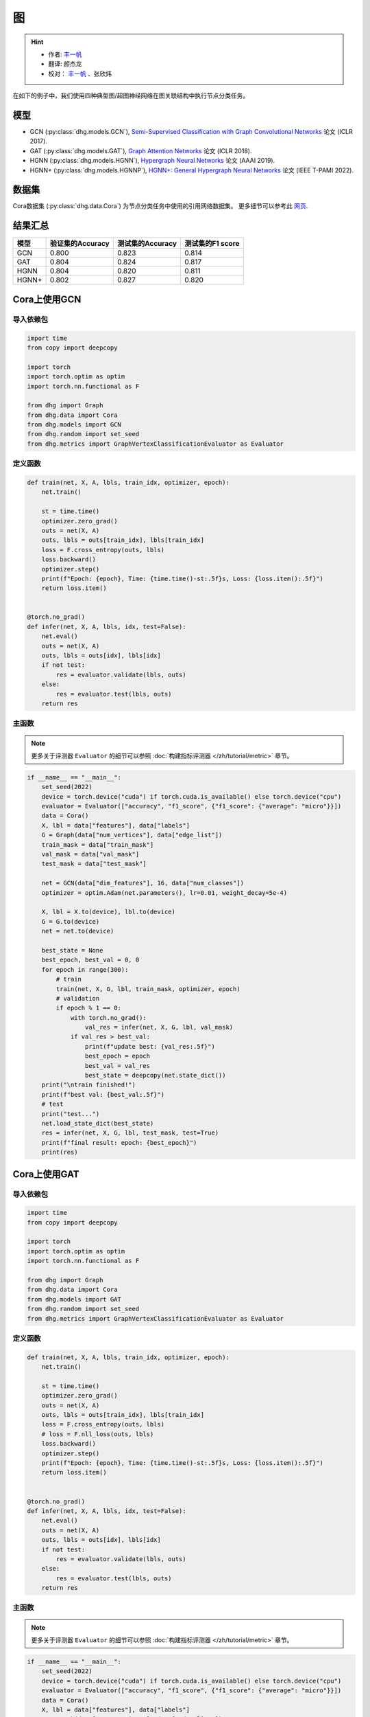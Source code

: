 图
==========================================

.. hint:: 

    - 作者:  `丰一帆 <https://fengyifan.site/>`_
    - 翻译:  颜杰龙
    - 校对： `丰一帆 <https://fengyifan.site/>`_ 、张欣炜

在如下的例子中，我们使用四种典型图/超图神经网络在图关联结构中执行节点分类任务。

模型
---------------------------

- GCN (:py:class:`dhg.models.GCN`), `Semi-Supervised Classification with Graph Convolutional Networks <https://arxiv.org/pdf/1609.02907>`_ 论文 (ICLR 2017).
- GAT (:py:class:`dhg.models.GAT`), `Graph Attention Networks <https://arxiv.org/pdf/1710.10903>`_ 论文 (ICLR 2018).
- HGNN (:py:class:`dhg.models.HGNN`), `Hypergraph Neural Networks <https://arxiv.org/pdf/1809.09401>`_ 论文 (AAAI 2019).
- HGNN+ (:py:class:`dhg.models.HGNNP`), `HGNN+: General Hypergraph Neural Networks <https://ieeexplore.ieee.org/document/9795251>`_ 论文 (IEEE T-PAMI 2022).

数据集
---------------------------

Cora数据集 (:py:class:`dhg.data.Cora`) 为节点分类任务中使用的引用网络数据集。
更多细节可以参考此 `网页 <https://relational.fit.cvut.cz/dataset/CORA>`_.

结果汇总
----------------

========    ======================  ======================  ======================
模型         验证集的Accuracy         测试集的Accuracy          测试集的F1 score
========    ======================  ======================  ======================
GCN         0.800                   0.823                   0.814
GAT         0.804                   0.824                   0.817
HGNN        0.804                   0.820                   0.811
HGNN+       0.802                   0.827                   0.820
========    ======================  ======================  ======================


Cora上使用GCN
----------------

导入依赖包
^^^^^^^^^^^^^^^^^^^^^^

.. code-block:: python

    import time
    from copy import deepcopy

    import torch
    import torch.optim as optim
    import torch.nn.functional as F

    from dhg import Graph
    from dhg.data import Cora
    from dhg.models import GCN
    from dhg.random import set_seed
    from dhg.metrics import GraphVertexClassificationEvaluator as Evaluator

定义函数
^^^^^^^^^^^^^^^^^^^^^^^^^^^^^^

.. code-block:: python

    def train(net, X, A, lbls, train_idx, optimizer, epoch):
        net.train()

        st = time.time()
        optimizer.zero_grad()
        outs = net(X, A)
        outs, lbls = outs[train_idx], lbls[train_idx]
        loss = F.cross_entropy(outs, lbls)
        loss.backward()
        optimizer.step()
        print(f"Epoch: {epoch}, Time: {time.time()-st:.5f}s, Loss: {loss.item():.5f}")
        return loss.item()


    @torch.no_grad()
    def infer(net, X, A, lbls, idx, test=False):
        net.eval()
        outs = net(X, A)
        outs, lbls = outs[idx], lbls[idx]
        if not test:
            res = evaluator.validate(lbls, outs)
        else:
            res = evaluator.test(lbls, outs)
        return res

主函数
^^^^^^^

.. note:: 

    更多关于评测器 ``Evaluator`` 的细节可以参照 :doc:`构建指标评测器 </zh/tutorial/metric>` 章节。

.. code-block:: python

    if __name__ == "__main__":
        set_seed(2022)
        device = torch.device("cuda") if torch.cuda.is_available() else torch.device("cpu")
        evaluator = Evaluator(["accuracy", "f1_score", {"f1_score": {"average": "micro"}}])
        data = Cora()
        X, lbl = data["features"], data["labels"]
        G = Graph(data["num_vertices"], data["edge_list"])
        train_mask = data["train_mask"]
        val_mask = data["val_mask"]
        test_mask = data["test_mask"]

        net = GCN(data["dim_features"], 16, data["num_classes"])
        optimizer = optim.Adam(net.parameters(), lr=0.01, weight_decay=5e-4)

        X, lbl = X.to(device), lbl.to(device)
        G = G.to(device)
        net = net.to(device)

        best_state = None
        best_epoch, best_val = 0, 0
        for epoch in range(300):
            # train
            train(net, X, G, lbl, train_mask, optimizer, epoch)
            # validation
            if epoch % 1 == 0:
                with torch.no_grad():
                    val_res = infer(net, X, G, lbl, val_mask)
                if val_res > best_val:
                    print(f"update best: {val_res:.5f}")
                    best_epoch = epoch
                    best_val = val_res
                    best_state = deepcopy(net.state_dict())
        print("\ntrain finished!")
        print(f"best val: {best_val:.5f}")
        # test
        print("test...")
        net.load_state_dict(best_state)
        res = infer(net, X, G, lbl, test_mask, test=True)
        print(f"final result: epoch: {best_epoch}")
        print(res)

.. only:: not latex

    输出
    ^^^^^^^^^^^^
    .. code-block:: 

        Epoch: 0, Time: 0.51907s, Loss: 1.95010
        update best: 0.31600
        Epoch: 1, Time: 0.00182s, Loss: 1.94601
        Epoch: 2, Time: 0.00164s, Loss: 1.94383
        Epoch: 3, Time: 0.00167s, Loss: 1.93907
        Epoch: 4, Time: 0.00164s, Loss: 1.93350
        update best: 0.38000
        Epoch: 5, Time: 0.00166s, Loss: 1.92899
        Epoch: 6, Time: 0.00323s, Loss: 1.92461
        Epoch: 7, Time: 0.00164s, Loss: 1.91764
        Epoch: 8, Time: 0.00341s, Loss: 1.91163
        Epoch: 9, Time: 0.00167s, Loss: 1.90064
        Epoch: 10, Time: 0.00154s, Loss: 1.89617
        Epoch: 11, Time: 0.00159s, Loss: 1.88721
        Epoch: 12, Time: 0.00223s, Loss: 1.87626
        Epoch: 13, Time: 0.00178s, Loss: 1.86941
        Epoch: 14, Time: 0.00167s, Loss: 1.86202
        Epoch: 15, Time: 0.00316s, Loss: 1.85207
        Epoch: 16, Time: 0.00215s, Loss: 1.84285
        Epoch: 17, Time: 0.00289s, Loss: 1.83392
        Epoch: 18, Time: 0.00203s, Loss: 1.82120
        Epoch: 19, Time: 0.00202s, Loss: 1.80663
        Epoch: 20, Time: 0.00246s, Loss: 1.79340
        Epoch: 21, Time: 0.00201s, Loss: 1.77829
        Epoch: 22, Time: 0.00203s, Loss: 1.76851
        update best: 0.38800
        Epoch: 23, Time: 0.00162s, Loss: 1.75592
        update best: 0.40200
        Epoch: 24, Time: 0.00159s, Loss: 1.74545
        update best: 0.43000
        Epoch: 25, Time: 0.00175s, Loss: 1.72373
        update best: 0.45000
        Epoch: 26, Time: 0.00157s, Loss: 1.71025
        update best: 0.46000
        Epoch: 27, Time: 0.00164s, Loss: 1.68904
        update best: 0.46400
        Epoch: 28, Time: 0.00211s, Loss: 1.67401
        update best: 0.46600
        Epoch: 29, Time: 0.00168s, Loss: 1.67025
        update best: 0.48400
        Epoch: 30, Time: 0.00176s, Loss: 1.65349
        update best: 0.49200
        Epoch: 31, Time: 0.00250s, Loss: 1.61911
        update best: 0.49800
        Epoch: 32, Time: 0.00177s, Loss: 1.61325
        update best: 0.51400
        Epoch: 33, Time: 0.00192s, Loss: 1.56832
        update best: 0.52600
        Epoch: 34, Time: 0.00173s, Loss: 1.55827
        update best: 0.55000
        Epoch: 35, Time: 0.00172s, Loss: 1.55186
        update best: 0.56200
        Epoch: 36, Time: 0.00183s, Loss: 1.53794
        update best: 0.57400
        Epoch: 37, Time: 0.00222s, Loss: 1.50345
        update best: 0.58600
        Epoch: 38, Time: 0.00169s, Loss: 1.49760
        update best: 0.59600
        Epoch: 39, Time: 0.00164s, Loss: 1.47143
        update best: 0.60200
        Epoch: 40, Time: 0.00171s, Loss: 1.43501
        update best: 0.62800
        Epoch: 41, Time: 0.00170s, Loss: 1.42085
        update best: 0.64800
        Epoch: 42, Time: 0.00360s, Loss: 1.38769
        update best: 0.65400
        Epoch: 43, Time: 0.00156s, Loss: 1.36689
        update best: 0.66200
        Epoch: 44, Time: 0.00152s, Loss: 1.36428
        update best: 0.66800
        Epoch: 45, Time: 0.00167s, Loss: 1.32395
        Epoch: 46, Time: 0.00153s, Loss: 1.29274
        update best: 0.67600
        Epoch: 47, Time: 0.00164s, Loss: 1.30380
        Epoch: 48, Time: 0.00439s, Loss: 1.26099
        update best: 0.68800
        Epoch: 49, Time: 0.00186s, Loss: 1.25379
        Epoch: 50, Time: 0.00175s, Loss: 1.23854
        update best: 0.69800
        Epoch: 51, Time: 0.00171s, Loss: 1.20378
        update best: 0.72200
        Epoch: 52, Time: 0.00170s, Loss: 1.16979
        update best: 0.73200
        Epoch: 53, Time: 0.00326s, Loss: 1.15275
        update best: 0.74800
        Epoch: 54, Time: 0.00183s, Loss: 1.11128
        update best: 0.75200
        Epoch: 55, Time: 0.00183s, Loss: 1.12654
        update best: 0.75600
        Epoch: 56, Time: 0.00172s, Loss: 1.12641
        update best: 0.76400
        Epoch: 57, Time: 0.00171s, Loss: 1.08093
        update best: 0.76600
        Epoch: 58, Time: 0.00228s, Loss: 1.06145
        Epoch: 59, Time: 0.00163s, Loss: 1.03330
        Epoch: 60, Time: 0.00240s, Loss: 1.02479
        Epoch: 61, Time: 0.00179s, Loss: 1.01496
        Epoch: 62, Time: 0.00187s, Loss: 0.93007
        Epoch: 63, Time: 0.00176s, Loss: 0.97366
        Epoch: 64, Time: 0.00296s, Loss: 0.92534
        Epoch: 65, Time: 0.00230s, Loss: 0.91500
        update best: 0.77400
        Epoch: 66, Time: 0.00169s, Loss: 0.93400
        update best: 0.77800
        Epoch: 67, Time: 0.00161s, Loss: 0.86869
        update best: 0.78000
        Epoch: 68, Time: 0.00162s, Loss: 0.89109
        Epoch: 69, Time: 0.00177s, Loss: 0.89371
        Epoch: 70, Time: 0.00259s, Loss: 0.87362
        update best: 0.78200
        Epoch: 71, Time: 0.00159s, Loss: 0.80287
        Epoch: 72, Time: 0.00155s, Loss: 0.88049
        Epoch: 73, Time: 0.00160s, Loss: 0.78692
        Epoch: 74, Time: 0.00163s, Loss: 0.79204
        Epoch: 75, Time: 0.00152s, Loss: 0.81149
        update best: 0.78400
        Epoch: 76, Time: 0.00288s, Loss: 0.79278
        Epoch: 77, Time: 0.00183s, Loss: 0.75974
        update best: 0.78600
        Epoch: 78, Time: 0.00155s, Loss: 0.74237
        Epoch: 79, Time: 0.00162s, Loss: 0.72129
        update best: 0.78800
        Epoch: 80, Time: 0.00154s, Loss: 0.72252
        update best: 0.79000
        Epoch: 81, Time: 0.00170s, Loss: 0.69306
        update best: 0.79200
        Epoch: 82, Time: 0.00274s, Loss: 0.64976
        Epoch: 83, Time: 0.00157s, Loss: 0.66782
        Epoch: 84, Time: 0.00155s, Loss: 0.68008
        Epoch: 85, Time: 0.00160s, Loss: 0.70714
        Epoch: 86, Time: 0.00164s, Loss: 0.64139
        Epoch: 87, Time: 0.00159s, Loss: 0.66335
        Epoch: 88, Time: 0.00223s, Loss: 0.65881
        Epoch: 89, Time: 0.00248s, Loss: 0.65215
        Epoch: 90, Time: 0.00151s, Loss: 0.57064
        Epoch: 91, Time: 0.00155s, Loss: 0.64725
        Epoch: 92, Time: 0.00157s, Loss: 0.58507
        Epoch: 93, Time: 0.00174s, Loss: 0.62494
        Epoch: 94, Time: 0.00158s, Loss: 0.58289
        Epoch: 95, Time: 0.00157s, Loss: 0.56591
        Epoch: 96, Time: 0.00289s, Loss: 0.59959
        Epoch: 97, Time: 0.00157s, Loss: 0.62588
        Epoch: 98, Time: 0.00154s, Loss: 0.58035
        Epoch: 99, Time: 0.00156s, Loss: 0.58727
        Epoch: 100, Time: 0.00158s, Loss: 0.56111
        Epoch: 101, Time: 0.00152s, Loss: 0.54035
        Epoch: 102, Time: 0.00151s, Loss: 0.56815
        Epoch: 103, Time: 0.00233s, Loss: 0.50579
        Epoch: 104, Time: 0.00150s, Loss: 0.53285
        Epoch: 105, Time: 0.00147s, Loss: 0.56204
        Epoch: 106, Time: 0.00153s, Loss: 0.51602
        Epoch: 107, Time: 0.00160s, Loss: 0.52320
        Epoch: 108, Time: 0.00150s, Loss: 0.53845
        Epoch: 109, Time: 0.00151s, Loss: 0.55428
        Epoch: 110, Time: 0.00307s, Loss: 0.52966
        Epoch: 111, Time: 0.00150s, Loss: 0.56845
        Epoch: 112, Time: 0.00148s, Loss: 0.52385
        update best: 0.79400
        Epoch: 113, Time: 0.00155s, Loss: 0.52051
        Epoch: 114, Time: 0.00178s, Loss: 0.51860
        Epoch: 115, Time: 0.00159s, Loss: 0.48878
        Epoch: 116, Time: 0.00375s, Loss: 0.50367
        Epoch: 117, Time: 0.00160s, Loss: 0.49782
        Epoch: 118, Time: 0.00153s, Loss: 0.51155
        Epoch: 119, Time: 0.00153s, Loss: 0.47739
        Epoch: 120, Time: 0.00178s, Loss: 0.50645
        Epoch: 121, Time: 0.00157s, Loss: 0.49175
        Epoch: 122, Time: 0.00157s, Loss: 0.47638
        Epoch: 123, Time: 0.00345s, Loss: 0.46064
        Epoch: 124, Time: 0.00159s, Loss: 0.44845
        Epoch: 125, Time: 0.00153s, Loss: 0.44286
        Epoch: 126, Time: 0.00151s, Loss: 0.46044
        Epoch: 127, Time: 0.00156s, Loss: 0.45707
        Epoch: 128, Time: 0.00177s, Loss: 0.50700
        Epoch: 129, Time: 0.00153s, Loss: 0.46442
        Epoch: 130, Time: 0.00345s, Loss: 0.44911
        Epoch: 131, Time: 0.00153s, Loss: 0.46168
        Epoch: 132, Time: 0.00153s, Loss: 0.47634
        Epoch: 133, Time: 0.00152s, Loss: 0.41177
        Epoch: 134, Time: 0.00162s, Loss: 0.42612
        Epoch: 135, Time: 0.00160s, Loss: 0.46436
        Epoch: 136, Time: 0.00153s, Loss: 0.42374
        Epoch: 137, Time: 0.00380s, Loss: 0.42290
        Epoch: 138, Time: 0.00181s, Loss: 0.43096
        Epoch: 139, Time: 0.00166s, Loss: 0.43386
        Epoch: 140, Time: 0.00170s, Loss: 0.47472
        Epoch: 141, Time: 0.00175s, Loss: 0.40687
        Epoch: 142, Time: 0.00170s, Loss: 0.43927
        Epoch: 143, Time: 0.00347s, Loss: 0.39323
        Epoch: 144, Time: 0.00174s, Loss: 0.42356
        Epoch: 145, Time: 0.00168s, Loss: 0.44625
        Epoch: 146, Time: 0.00165s, Loss: 0.38619
        Epoch: 147, Time: 0.00171s, Loss: 0.40754
        Epoch: 148, Time: 0.00169s, Loss: 0.38543
        Epoch: 149, Time: 0.00166s, Loss: 0.39466
        Epoch: 150, Time: 0.00280s, Loss: 0.43009
        Epoch: 151, Time: 0.00165s, Loss: 0.38695
        Epoch: 152, Time: 0.00166s, Loss: 0.41950
        Epoch: 153, Time: 0.00166s, Loss: 0.41095
        Epoch: 154, Time: 0.00174s, Loss: 0.40313
        Epoch: 155, Time: 0.00167s, Loss: 0.43876
        Epoch: 156, Time: 0.00384s, Loss: 0.40152
        Epoch: 157, Time: 0.00170s, Loss: 0.39797
        update best: 0.80000
        Epoch: 158, Time: 0.00165s, Loss: 0.35990
        Epoch: 159, Time: 0.00168s, Loss: 0.40668
        Epoch: 160, Time: 0.00161s, Loss: 0.39737
        Epoch: 161, Time: 0.00153s, Loss: 0.42709
        Epoch: 162, Time: 0.00174s, Loss: 0.40306
        Epoch: 163, Time: 0.00262s, Loss: 0.44195
        Epoch: 164, Time: 0.00150s, Loss: 0.35434
        Epoch: 165, Time: 0.00154s, Loss: 0.39269
        Epoch: 166, Time: 0.00159s, Loss: 0.32633
        Epoch: 167, Time: 0.00154s, Loss: 0.38579
        Epoch: 168, Time: 0.00155s, Loss: 0.38941
        Epoch: 169, Time: 0.00150s, Loss: 0.38425
        Epoch: 170, Time: 0.00250s, Loss: 0.39287
        Epoch: 171, Time: 0.00153s, Loss: 0.36239
        Epoch: 172, Time: 0.00153s, Loss: 0.37962
        Epoch: 173, Time: 0.00154s, Loss: 0.35394
        Epoch: 174, Time: 0.00159s, Loss: 0.34589
        Epoch: 175, Time: 0.00161s, Loss: 0.38056
        Epoch: 176, Time: 0.00156s, Loss: 0.37199
        Epoch: 177, Time: 0.00309s, Loss: 0.36108
        Epoch: 178, Time: 0.00181s, Loss: 0.37211
        Epoch: 179, Time: 0.00153s, Loss: 0.35234
        Epoch: 180, Time: 0.00155s, Loss: 0.33577
        Epoch: 181, Time: 0.00153s, Loss: 0.37541
        Epoch: 182, Time: 0.00156s, Loss: 0.30629
        Epoch: 183, Time: 0.00149s, Loss: 0.36643
        Epoch: 184, Time: 0.00346s, Loss: 0.34131
        Epoch: 185, Time: 0.00153s, Loss: 0.35421
        Epoch: 186, Time: 0.00146s, Loss: 0.33999
        Epoch: 187, Time: 0.00149s, Loss: 0.36365
        Epoch: 188, Time: 0.00152s, Loss: 0.36926
        Epoch: 189, Time: 0.00152s, Loss: 0.31029
        Epoch: 190, Time: 0.00155s, Loss: 0.32959
        Epoch: 191, Time: 0.00247s, Loss: 0.35637
        Epoch: 192, Time: 0.00208s, Loss: 0.30936
        Epoch: 193, Time: 0.00154s, Loss: 0.32842
        Epoch: 194, Time: 0.00154s, Loss: 0.31046
        Epoch: 195, Time: 0.00156s, Loss: 0.34217
        Epoch: 196, Time: 0.00169s, Loss: 0.35384
        Epoch: 197, Time: 0.00157s, Loss: 0.31096
        Epoch: 198, Time: 0.00307s, Loss: 0.31790
        Epoch: 199, Time: 0.00160s, Loss: 0.29574

        train finished!
        best val: 0.80000
        test...
        final result: epoch: 157
        {'accuracy': 0.8230000138282776, 'f1_score': 0.8135442845966843, 'f1_score -> average@micro': 0.823}

Cora上使用GAT
----------------

导入依赖包
^^^^^^^^^^^^^^^^^^^^^^^^^

.. code-block:: python

    import time
    from copy import deepcopy

    import torch
    import torch.optim as optim
    import torch.nn.functional as F

    from dhg import Graph
    from dhg.data import Cora
    from dhg.models import GAT
    from dhg.random import set_seed
    from dhg.metrics import GraphVertexClassificationEvaluator as Evaluator


定义函数
^^^^^^^^^^^^^^^^^^^^^^^^^

.. code-block:: python

    def train(net, X, A, lbls, train_idx, optimizer, epoch):
        net.train()

        st = time.time()
        optimizer.zero_grad()
        outs = net(X, A)
        outs, lbls = outs[train_idx], lbls[train_idx]
        loss = F.cross_entropy(outs, lbls)
        # loss = F.nll_loss(outs, lbls)
        loss.backward()
        optimizer.step()
        print(f"Epoch: {epoch}, Time: {time.time()-st:.5f}s, Loss: {loss.item():.5f}")
        return loss.item()


    @torch.no_grad()
    def infer(net, X, A, lbls, idx, test=False):
        net.eval()
        outs = net(X, A)
        outs, lbls = outs[idx], lbls[idx]
        if not test:
            res = evaluator.validate(lbls, outs)
        else:
            res = evaluator.test(lbls, outs)
        return res

主函数
^^^^^^^^^^^^^^^^^^^^^^^^^

.. note:: 

    更多关于评测器 ``Evaluator`` 的细节可以参照 :doc:`构建指标评测器 </zh/tutorial/metric>` 章节。

.. code-block:: python

    if __name__ == "__main__":
        set_seed(2022)
        device = torch.device("cuda") if torch.cuda.is_available() else torch.device("cpu")
        evaluator = Evaluator(["accuracy", "f1_score", {"f1_score": {"average": "micro"}}])
        data = Cora()
        X, lbl = data["features"], data["labels"]
        G = Graph(data["num_vertices"], data["edge_list"])
        train_mask = data["train_mask"]
        val_mask = data["val_mask"]
        test_mask = data["test_mask"]

        net = GAT(data["dim_features"], 8, data["num_classes"], num_heads=8, drop_rate=0.6)
        optimizer = optim.Adam(net.parameters(), lr=0.005, weight_decay=5e-4)

        X, lbl = X.cuda(), lbl.cuda()
        G = G.to(device)
        net = net.cuda()

        best_state = None
        best_epoch, best_val = 0, 0
        for epoch in range(300):
            # train
            train(net, X, G, lbl, train_mask, optimizer, epoch)
            # validation
            if epoch % 1 == 0:
                with torch.no_grad():
                    val_res = infer(net, X, G, lbl, val_mask)
                if val_res > best_val:
                    print(f"update best: {val_res:.5f}")
                    best_epoch = epoch
                    best_val = val_res
                    best_state = deepcopy(net.state_dict())
        print("\ntrain finished!")
        print(f"best val: {best_val:.5f}")
        # test
        print("test...")
        net.load_state_dict(best_state)
        res = infer(net, X, G, lbl, test_mask, test=True)
        print(f"final result: epoch: {best_epoch}")
        print(res)

.. only:: not latex

    输出
    ^^^^^^^^^^^^^^^^^^^^^^^^^

    .. code-block:: 

        Epoch: 0, Time: 0.56263s, Loss: 1.94867
        update best: 0.12200
        Epoch: 1, Time: 0.03209s, Loss: 1.94319
        Epoch: 2, Time: 0.03641s, Loss: 1.94076
        Epoch: 3, Time: 0.03197s, Loss: 1.93497
        Epoch: 4, Time: 0.03536s, Loss: 1.92976
        Epoch: 5, Time: 0.03239s, Loss: 1.92725
        update best: 0.18200
        Epoch: 6, Time: 0.03332s, Loss: 1.91903
        update best: 0.38200
        Epoch: 7, Time: 0.03125s, Loss: 1.91507
        update best: 0.49200
        Epoch: 8, Time: 0.02778s, Loss: 1.91092
        update best: 0.50400
        Epoch: 9, Time: 0.03188s, Loss: 1.90407
        update best: 0.51800
        Epoch: 10, Time: 0.02726s, Loss: 1.89345
        update best: 0.54000
        Epoch: 11, Time: 0.03213s, Loss: 1.88819
        update best: 0.56800
        Epoch: 12, Time: 0.03265s, Loss: 1.88074
        update best: 0.58800
        Epoch: 13, Time: 0.03181s, Loss: 1.87387
        update best: 0.61200
        Epoch: 14, Time: 0.02740s, Loss: 1.86807
        update best: 0.63600
        Epoch: 15, Time: 0.02897s, Loss: 1.85900
        update best: 0.68200
        Epoch: 16, Time: 0.02701s, Loss: 1.84736
        update best: 0.69800
        Epoch: 17, Time: 0.02716s, Loss: 1.83908
        update best: 0.72200
        Epoch: 18, Time: 0.02782s, Loss: 1.83323
        update best: 0.74800
        Epoch: 19, Time: 0.02795s, Loss: 1.81363
        update best: 0.77400
        Epoch: 20, Time: 0.02841s, Loss: 1.80020
        update best: 0.78200
        Epoch: 21, Time: 0.02796s, Loss: 1.79673
        update best: 0.79400
        Epoch: 22, Time: 0.02665s, Loss: 1.77684
        update best: 0.79600
        Epoch: 23, Time: 0.02657s, Loss: 1.75575
        Epoch: 24, Time: 0.02713s, Loss: 1.74837
        Epoch: 25, Time: 0.02716s, Loss: 1.74580
        Epoch: 26, Time: 0.02909s, Loss: 1.71996
        Epoch: 27, Time: 0.02656s, Loss: 1.70845
        Epoch: 28, Time: 0.02675s, Loss: 1.69779
        Epoch: 29, Time: 0.02614s, Loss: 1.66469
        Epoch: 30, Time: 0.02627s, Loss: 1.66196
        Epoch: 31, Time: 0.02743s, Loss: 1.65097
        Epoch: 32, Time: 0.02776s, Loss: 1.62630
        Epoch: 33, Time: 0.02752s, Loss: 1.60284
        Epoch: 34, Time: 0.02749s, Loss: 1.58056
        Epoch: 35, Time: 0.02549s, Loss: 1.57601
        Epoch: 36, Time: 0.02724s, Loss: 1.55081
        Epoch: 37, Time: 0.02836s, Loss: 1.53101
        Epoch: 38, Time: 0.02641s, Loss: 1.53054
        Epoch: 39, Time: 0.02638s, Loss: 1.51172
        Epoch: 40, Time: 0.02669s, Loss: 1.45463
        Epoch: 41, Time: 0.02674s, Loss: 1.43432
        Epoch: 42, Time: 0.02729s, Loss: 1.39888
        Epoch: 43, Time: 0.02715s, Loss: 1.40660
        Epoch: 44, Time: 0.02975s, Loss: 1.41301
        Epoch: 45, Time: 0.02658s, Loss: 1.32990
        Epoch: 46, Time: 0.02753s, Loss: 1.31327
        Epoch: 47, Time: 0.02823s, Loss: 1.30501
        Epoch: 48, Time: 0.02904s, Loss: 1.28125
        Epoch: 49, Time: 0.02605s, Loss: 1.23469
        Epoch: 50, Time: 0.02684s, Loss: 1.25209
        Epoch: 51, Time: 0.02576s, Loss: 1.24679
        Epoch: 52, Time: 0.02693s, Loss: 1.20283
        Epoch: 53, Time: 0.02735s, Loss: 1.16539
        Epoch: 54, Time: 0.02733s, Loss: 1.16182
        Epoch: 55, Time: 0.02691s, Loss: 1.12086
        Epoch: 56, Time: 0.02706s, Loss: 1.09962
        Epoch: 57, Time: 0.02628s, Loss: 1.09911
        Epoch: 58, Time: 0.02716s, Loss: 1.05156
        Epoch: 59, Time: 0.02729s, Loss: 1.03817
        Epoch: 60, Time: 0.03020s, Loss: 0.99580
        Epoch: 61, Time: 0.02628s, Loss: 0.98298
        Epoch: 62, Time: 0.02804s, Loss: 0.95318
        Epoch: 63, Time: 0.02650s, Loss: 0.94846
        Epoch: 64, Time: 0.02753s, Loss: 0.94741
        Epoch: 65, Time: 0.02678s, Loss: 0.92977
        Epoch: 66, Time: 0.02639s, Loss: 0.85785
        Epoch: 67, Time: 0.02938s, Loss: 0.87859
        Epoch: 68, Time: 0.02816s, Loss: 0.81501
        Epoch: 69, Time: 0.02799s, Loss: 0.82868
        Epoch: 70, Time: 0.02577s, Loss: 0.83454
        Epoch: 71, Time: 0.03040s, Loss: 0.81279
        Epoch: 72, Time: 0.02764s, Loss: 0.80267
        Epoch: 73, Time: 0.02707s, Loss: 0.77012
        Epoch: 74, Time: 0.02769s, Loss: 0.75785
        Epoch: 75, Time: 0.02844s, Loss: 0.70275
        Epoch: 76, Time: 0.02718s, Loss: 0.73779
        Epoch: 77, Time: 0.02707s, Loss: 0.75283
        Epoch: 78, Time: 0.02642s, Loss: 0.71528
        Epoch: 79, Time: 0.02563s, Loss: 0.65665
        Epoch: 80, Time: 0.02572s, Loss: 0.72648
        Epoch: 81, Time: 0.02690s, Loss: 0.64160
        Epoch: 82, Time: 0.02741s, Loss: 0.67890
        Epoch: 83, Time: 0.03295s, Loss: 0.66671
        Epoch: 84, Time: 0.02697s, Loss: 0.68267
        Epoch: 85, Time: 0.02802s, Loss: 0.62096
        Epoch: 86, Time: 0.02694s, Loss: 0.59566
        Epoch: 87, Time: 0.02695s, Loss: 0.61715
        Epoch: 88, Time: 0.02584s, Loss: 0.56823
        Epoch: 89, Time: 0.02680s, Loss: 0.58922
        Epoch: 90, Time: 0.02628s, Loss: 0.62176
        Epoch: 91, Time: 0.02630s, Loss: 0.56168
        Epoch: 92, Time: 0.02729s, Loss: 0.59730
        Epoch: 93, Time: 0.03309s, Loss: 0.54350
        Epoch: 94, Time: 0.02711s, Loss: 0.52554
        Epoch: 95, Time: 0.03073s, Loss: 0.55863
        Epoch: 96, Time: 0.03009s, Loss: 0.54187
        Epoch: 97, Time: 0.02847s, Loss: 0.51606
        Epoch: 98, Time: 0.02721s, Loss: 0.58703
        Epoch: 99, Time: 0.02683s, Loss: 0.45709
        Epoch: 100, Time: 0.02546s, Loss: 0.48065
        Epoch: 101, Time: 0.02661s, Loss: 0.47521
        Epoch: 102, Time: 0.02708s, Loss: 0.49044
        Epoch: 103, Time: 0.02877s, Loss: 0.54857
        Epoch: 104, Time: 0.02891s, Loss: 0.49147
        Epoch: 105, Time: 0.02831s, Loss: 0.51098
        Epoch: 106, Time: 0.02855s, Loss: 0.47384
        Epoch: 107, Time: 0.02663s, Loss: 0.44903
        Epoch: 108, Time: 0.02739s, Loss: 0.48902
        Epoch: 109, Time: 0.02786s, Loss: 0.47107
        Epoch: 110, Time: 0.02680s, Loss: 0.44998
        Epoch: 111, Time: 0.02667s, Loss: 0.45758
        Epoch: 112, Time: 0.02677s, Loss: 0.48968
        Epoch: 113, Time: 0.03363s, Loss: 0.47052
        Epoch: 114, Time: 0.02720s, Loss: 0.42302
        Epoch: 115, Time: 0.02691s, Loss: 0.46022
        Epoch: 116, Time: 0.02800s, Loss: 0.44152
        Epoch: 117, Time: 0.02809s, Loss: 0.41619
        Epoch: 118, Time: 0.02747s, Loss: 0.42209
        Epoch: 119, Time: 0.02731s, Loss: 0.39555
        Epoch: 120, Time: 0.02757s, Loss: 0.41737
        Epoch: 121, Time: 0.02572s, Loss: 0.43961
        Epoch: 122, Time: 0.02781s, Loss: 0.45638
        Epoch: 123, Time: 0.03219s, Loss: 0.40218
        Epoch: 124, Time: 0.02912s, Loss: 0.39478
        Epoch: 125, Time: 0.02836s, Loss: 0.42770
        Epoch: 126, Time: 0.02821s, Loss: 0.44723
        Epoch: 127, Time: 0.02668s, Loss: 0.44981
        Epoch: 128, Time: 0.02659s, Loss: 0.36467
        Epoch: 129, Time: 0.02790s, Loss: 0.41371
        Epoch: 130, Time: 0.02687s, Loss: 0.43008
        Epoch: 131, Time: 0.02749s, Loss: 0.39013
        Epoch: 132, Time: 0.02737s, Loss: 0.38068
        Epoch: 133, Time: 0.02744s, Loss: 0.41307
        Epoch: 134, Time: 0.02709s, Loss: 0.37499
        Epoch: 135, Time: 0.03620s, Loss: 0.38330
        Epoch: 136, Time: 0.03489s, Loss: 0.36262
        Epoch: 137, Time: 0.03187s, Loss: 0.37654
        Epoch: 138, Time: 0.03120s, Loss: 0.39200
        Epoch: 139, Time: 0.03104s, Loss: 0.38622
        Epoch: 140, Time: 0.03423s, Loss: 0.40245
        Epoch: 141, Time: 0.02714s, Loss: 0.42246
        Epoch: 142, Time: 0.02613s, Loss: 0.38597
        Epoch: 143, Time: 0.02614s, Loss: 0.33846
        Epoch: 144, Time: 0.02727s, Loss: 0.35218
        Epoch: 145, Time: 0.02886s, Loss: 0.34761
        Epoch: 146, Time: 0.02711s, Loss: 0.36396
        Epoch: 147, Time: 0.02971s, Loss: 0.36457
        Epoch: 148, Time: 0.02699s, Loss: 0.34745
        Epoch: 149, Time: 0.02773s, Loss: 0.35060
        Epoch: 150, Time: 0.02763s, Loss: 0.33626
        Epoch: 151, Time: 0.02665s, Loss: 0.31920
        Epoch: 152, Time: 0.02700s, Loss: 0.35494
        Epoch: 153, Time: 0.02631s, Loss: 0.32023
        Epoch: 154, Time: 0.02521s, Loss: 0.33341
        Epoch: 155, Time: 0.02761s, Loss: 0.33163
        Epoch: 156, Time: 0.03211s, Loss: 0.37067
        Epoch: 157, Time: 0.02632s, Loss: 0.31185
        Epoch: 158, Time: 0.02799s, Loss: 0.32024
        Epoch: 159, Time: 0.02868s, Loss: 0.33890
        Epoch: 160, Time: 0.02777s, Loss: 0.34390
        Epoch: 161, Time: 0.02628s, Loss: 0.34751
        Epoch: 162, Time: 0.02660s, Loss: 0.34165
        Epoch: 163, Time: 0.02635s, Loss: 0.32915
        Epoch: 164, Time: 0.02783s, Loss: 0.34125
        Epoch: 165, Time: 0.02822s, Loss: 0.35261
        Epoch: 166, Time: 0.02855s, Loss: 0.31803
        Epoch: 167, Time: 0.02532s, Loss: 0.34157
        Epoch: 168, Time: 0.02748s, Loss: 0.36173
        Epoch: 169, Time: 0.02843s, Loss: 0.29295
        Epoch: 170, Time: 0.02735s, Loss: 0.32935
        Epoch: 171, Time: 0.02742s, Loss: 0.32463
        Epoch: 172, Time: 0.02704s, Loss: 0.34419
        Epoch: 173, Time: 0.02737s, Loss: 0.32393
        Epoch: 174, Time: 0.02667s, Loss: 0.32464
        Epoch: 175, Time: 0.02750s, Loss: 0.32668
        Epoch: 176, Time: 0.02771s, Loss: 0.33835
        Epoch: 177, Time: 0.02783s, Loss: 0.32610
        Epoch: 178, Time: 0.03027s, Loss: 0.31611
        Epoch: 179, Time: 0.02945s, Loss: 0.31614
        Epoch: 180, Time: 0.02750s, Loss: 0.33912
        Epoch: 181, Time: 0.02655s, Loss: 0.29072
        Epoch: 182, Time: 0.02566s, Loss: 0.33455
        Epoch: 183, Time: 0.02669s, Loss: 0.29251
        Epoch: 184, Time: 0.02900s, Loss: 0.32722
        Epoch: 185, Time: 0.02738s, Loss: 0.29612
        Epoch: 186, Time: 0.02708s, Loss: 0.30084
        Epoch: 187, Time: 0.02681s, Loss: 0.28315
        Epoch: 188, Time: 0.02847s, Loss: 0.31396
        Epoch: 189, Time: 0.02638s, Loss: 0.31683
        Epoch: 190, Time: 0.02819s, Loss: 0.33803
        Epoch: 191, Time: 0.02756s, Loss: 0.31791
        Epoch: 192, Time: 0.02695s, Loss: 0.35256
        Epoch: 193, Time: 0.02624s, Loss: 0.30407
        Epoch: 194, Time: 0.02629s, Loss: 0.30797
        Epoch: 195, Time: 0.02591s, Loss: 0.29365
        Epoch: 196, Time: 0.02655s, Loss: 0.28897
        Epoch: 197, Time: 0.02585s, Loss: 0.31783
        Epoch: 198, Time: 0.02900s, Loss: 0.28889
        Epoch: 199, Time: 0.02735s, Loss: 0.31066
        Epoch: 200, Time: 0.02652s, Loss: 0.31168
        Epoch: 201, Time: 0.02635s, Loss: 0.26849
        Epoch: 202, Time: 0.02685s, Loss: 0.29419
        Epoch: 203, Time: 0.02794s, Loss: 0.31236
        update best: 0.79800
        Epoch: 204, Time: 0.02748s, Loss: 0.29655
        Epoch: 205, Time: 0.02772s, Loss: 0.32185
        update best: 0.80000
        Epoch: 206, Time: 0.03271s, Loss: 0.28461
        Epoch: 207, Time: 0.02841s, Loss: 0.28718
        Epoch: 208, Time: 0.02810s, Loss: 0.28859
        Epoch: 209, Time: 0.02825s, Loss: 0.33484
        Epoch: 210, Time: 0.02748s, Loss: 0.25476
        Epoch: 211, Time: 0.02689s, Loss: 0.31217
        Epoch: 212, Time: 0.02616s, Loss: 0.30048
        Epoch: 213, Time: 0.02599s, Loss: 0.25396
        Epoch: 214, Time: 0.02509s, Loss: 0.25659
        Epoch: 215, Time: 0.02558s, Loss: 0.27736
        Epoch: 216, Time: 0.02744s, Loss: 0.29813
        Epoch: 217, Time: 0.02797s, Loss: 0.26633
        Epoch: 218, Time: 0.02972s, Loss: 0.26556
        Epoch: 219, Time: 0.02468s, Loss: 0.26812
        Epoch: 220, Time: 0.02691s, Loss: 0.27502
        Epoch: 221, Time: 0.02941s, Loss: 0.27201
        Epoch: 222, Time: 0.03062s, Loss: 0.24750
        Epoch: 223, Time: 0.02580s, Loss: 0.25536
        Epoch: 224, Time: 0.02601s, Loss: 0.24400
        Epoch: 225, Time: 0.02609s, Loss: 0.26673
        Epoch: 226, Time: 0.02816s, Loss: 0.28496
        Epoch: 227, Time: 0.02798s, Loss: 0.27348
        Epoch: 228, Time: 0.02800s, Loss: 0.30068
        Epoch: 229, Time: 0.02711s, Loss: 0.25621
        Epoch: 230, Time: 0.02845s, Loss: 0.28133
        Epoch: 231, Time: 0.02709s, Loss: 0.26263
        Epoch: 232, Time: 0.02776s, Loss: 0.28019
        Epoch: 233, Time: 0.02760s, Loss: 0.24621
        Epoch: 234, Time: 0.02652s, Loss: 0.25726
        Epoch: 235, Time: 0.02607s, Loss: 0.27996
        Epoch: 236, Time: 0.02545s, Loss: 0.26172
        Epoch: 237, Time: 0.02611s, Loss: 0.28643
        update best: 0.80200
        Epoch: 238, Time: 0.02843s, Loss: 0.27893
        Epoch: 239, Time: 0.02436s, Loss: 0.23068
        Epoch: 240, Time: 0.02698s, Loss: 0.26539
        Epoch: 241, Time: 0.02526s, Loss: 0.26346
        Epoch: 242, Time: 0.02636s, Loss: 0.25852
        Epoch: 243, Time: 0.02681s, Loss: 0.24250
        Epoch: 244, Time: 0.02879s, Loss: 0.26560
        Epoch: 245, Time: 0.02841s, Loss: 0.24397
        Epoch: 246, Time: 0.02649s, Loss: 0.22487
        Epoch: 247, Time: 0.02529s, Loss: 0.28920
        Epoch: 248, Time: 0.02598s, Loss: 0.25361
        Epoch: 249, Time: 0.02651s, Loss: 0.23220
        Epoch: 250, Time: 0.02981s, Loss: 0.24851
        Epoch: 251, Time: 0.02647s, Loss: 0.26154
        Epoch: 252, Time: 0.02915s, Loss: 0.28003
        Epoch: 253, Time: 0.02627s, Loss: 0.27142
        Epoch: 254, Time: 0.02771s, Loss: 0.24000
        Epoch: 255, Time: 0.02807s, Loss: 0.22970
        Epoch: 256, Time: 0.02778s, Loss: 0.25055
        Epoch: 257, Time: 0.02756s, Loss: 0.25298
        Epoch: 258, Time: 0.02604s, Loss: 0.25399
        Epoch: 259, Time: 0.02515s, Loss: 0.23506
        Epoch: 260, Time: 0.02584s, Loss: 0.27011
        Epoch: 261, Time: 0.02733s, Loss: 0.27896
        Epoch: 262, Time: 0.03368s, Loss: 0.27697
        Epoch: 263, Time: 0.02622s, Loss: 0.25122
        Epoch: 264, Time: 0.02557s, Loss: 0.22288
        Epoch: 265, Time: 0.02677s, Loss: 0.24788
        Epoch: 266, Time: 0.02789s, Loss: 0.25024
        Epoch: 267, Time: 0.02766s, Loss: 0.24291
        Epoch: 268, Time: 0.02734s, Loss: 0.23501
        Epoch: 269, Time: 0.02628s, Loss: 0.22473
        update best: 0.80400
        Epoch: 270, Time: 0.02710s, Loss: 0.23869
        Epoch: 271, Time: 0.02704s, Loss: 0.23497
        Epoch: 272, Time: 0.02797s, Loss: 0.27661
        Epoch: 273, Time: 0.02528s, Loss: 0.22743
        Epoch: 274, Time: 0.02586s, Loss: 0.27344
        Epoch: 275, Time: 0.02527s, Loss: 0.24526
        Epoch: 276, Time: 0.02694s, Loss: 0.23004
        Epoch: 277, Time: 0.02799s, Loss: 0.26727
        Epoch: 278, Time: 0.02743s, Loss: 0.24816
        Epoch: 279, Time: 0.02808s, Loss: 0.24808
        Epoch: 280, Time: 0.02596s, Loss: 0.21776
        Epoch: 281, Time: 0.02563s, Loss: 0.21926
        Epoch: 282, Time: 0.02653s, Loss: 0.22270
        Epoch: 283, Time: 0.02805s, Loss: 0.24317
        Epoch: 284, Time: 0.02826s, Loss: 0.26508
        Epoch: 285, Time: 0.02821s, Loss: 0.27642
        Epoch: 286, Time: 0.02656s, Loss: 0.28210
        Epoch: 287, Time: 0.02595s, Loss: 0.21376
        Epoch: 288, Time: 0.02581s, Loss: 0.22294
        Epoch: 289, Time: 0.02792s, Loss: 0.22761
        Epoch: 290, Time: 0.02788s, Loss: 0.21223
        Epoch: 291, Time: 0.02840s, Loss: 0.25497
        Epoch: 292, Time: 0.02945s, Loss: 0.25667
        Epoch: 293, Time: 0.02686s, Loss: 0.28930
        Epoch: 294, Time: 0.02824s, Loss: 0.27815
        Epoch: 295, Time: 0.02799s, Loss: 0.29124
        Epoch: 296, Time: 0.02615s, Loss: 0.23398
        Epoch: 297, Time: 0.02607s, Loss: 0.21476
        Epoch: 298, Time: 0.02598s, Loss: 0.22739
        Epoch: 299, Time: 0.02830s, Loss: 0.26215

        train finished!
        best val: 0.80400
        test...
        final result: epoch: 269
        {'accuracy': 0.8240000009536743, 'f1_score': 0.8174891298012773, 'f1_score -> average@micro': 0.824}


Cora上使用HGNN
----------------

导入依赖包
^^^^^^^^^^^^^^^^^^^^^^^^^

.. code-block:: python

    import time
    from copy import deepcopy

    import torch
    import torch.optim as optim
    import torch.nn.functional as F

    from dhg import Graph, Hypergraph
    from dhg.data import Cora
    from dhg.models import HGNN
    from dhg.random import set_seed
    from dhg.metrics import HypergraphVertexClassificationEvaluator as Evaluator


定义函数
^^^^^^^^^^^^^^^^^^^^^^^^^

.. code-block:: python

    def train(net, X, G, lbls, train_idx, optimizer, epoch):
        net.train()

        st = time.time()
        optimizer.zero_grad()
        outs = net(X, G)
        outs, lbls = outs[train_idx], lbls[train_idx]
        loss = F.cross_entropy(outs, lbls)
        loss.backward()
        optimizer.step()
        print(f"Epoch: {epoch}, Time: {time.time()-st:.5f}s, Loss: {loss.item():.5f}")
        return loss.item()


    @torch.no_grad()
    def infer(net, X, G, lbls, idx, test=False):
        net.eval()
        outs = net(X, G)
        outs, lbls = outs[idx], lbls[idx]
        if not test:
            res = evaluator.validate(lbls, outs)
        else:
            res = evaluator.test(lbls, outs)
        return res

主函数
^^^^^^^^^^^^^^^^^^^^^^^^^

.. note:: 

    更多关于评测器 ``Evaluator`` 的细节可以参照 :doc:`构建指标评测器 </zh/tutorial/metric>` 章节。

.. code-block:: python

    if __name__ == "__main__":
        set_seed(2022)
        device = torch.device("cuda") if torch.cuda.is_available() else torch.device("cpu")
        evaluator = Evaluator(["accuracy", "f1_score", {"f1_score": {"average": "micro"}}])
        data = Cora()
        X, lbl = data["features"], data["labels"]
        G = Graph(data["num_vertices"], data["edge_list"])
        HG = Hypergraph.from_graph_kHop(G, k=1)
        train_mask = data["train_mask"]
        val_mask = data["val_mask"]
        test_mask = data["test_mask"]

        net = HGNN(data["dim_features"], 16, data["num_classes"])
        optimizer = optim.Adam(net.parameters(), lr=0.01, weight_decay=5e-4)

        X, lbl = X.to(device), lbl.to(device)
        HG = HG.to(device)
        net = net.to(device)

        best_state = None
        best_epoch, best_val = 0, 0
        for epoch in range(200):
            # train
            train(net, X, HG, lbl, train_mask, optimizer, epoch)
            # validation
            if epoch % 1 == 0:
                with torch.no_grad():
                    val_res = infer(net, X, HG, lbl, val_mask)
                if val_res > best_val:
                    print(f"update best: {val_res:.5f}")
                    best_epoch = epoch
                    best_val = val_res
                    best_state = deepcopy(net.state_dict())
        print("\ntrain finished!")
        print(f"best val: {best_val:.5f}")
        # test
        print("test...")
        net.load_state_dict(best_state)
        res = infer(net, X, HG, lbl, test_mask, test=True)
        print(f"final result: epoch: {best_epoch}")
        print(res)


.. only:: not latex

    输出
    ^^^^^^^^^^^^^^^^^^^^^^^^^

    .. code-block:: 

        Epoch: 0, Time: 0.50315s, Loss: 1.94993
        update best: 0.31600
        Epoch: 1, Time: 0.00196s, Loss: 1.94627
        Epoch: 2, Time: 0.00175s, Loss: 1.94413
        Epoch: 3, Time: 0.00200s, Loss: 1.93941
        Epoch: 4, Time: 0.00180s, Loss: 1.93488
        Epoch: 5, Time: 0.00174s, Loss: 1.92980
        update best: 0.32000
        Epoch: 6, Time: 0.00184s, Loss: 1.92559
        update best: 0.36400
        Epoch: 7, Time: 0.00256s, Loss: 1.91934
        update best: 0.46400
        Epoch: 8, Time: 0.00198s, Loss: 1.91385
        Epoch: 9, Time: 0.00177s, Loss: 1.90319
        Epoch: 10, Time: 0.00248s, Loss: 1.89834
        Epoch: 11, Time: 0.00248s, Loss: 1.89127
        Epoch: 12, Time: 0.00173s, Loss: 1.87880
        Epoch: 13, Time: 0.00247s, Loss: 1.87467
        Epoch: 14, Time: 0.00194s, Loss: 1.86688
        Epoch: 15, Time: 0.00181s, Loss: 1.85891
        Epoch: 16, Time: 0.00266s, Loss: 1.85094
        Epoch: 17, Time: 0.00289s, Loss: 1.84161
        Epoch: 18, Time: 0.00179s, Loss: 1.82744
        Epoch: 19, Time: 0.00239s, Loss: 1.81666
        Epoch: 20, Time: 0.00198s, Loss: 1.80902
        Epoch: 21, Time: 0.00177s, Loss: 1.78956
        Epoch: 22, Time: 0.00252s, Loss: 1.78221
        update best: 0.49000
        Epoch: 23, Time: 0.00191s, Loss: 1.76655
        update best: 0.50200
        Epoch: 24, Time: 0.00174s, Loss: 1.76185
        update best: 0.51600
        Epoch: 25, Time: 0.00253s, Loss: 1.74321
        update best: 0.51800
        Epoch: 26, Time: 0.00187s, Loss: 1.72027
        update best: 0.52200
        Epoch: 27, Time: 0.00369s, Loss: 1.70986
        update best: 0.52600
        Epoch: 28, Time: 0.00241s, Loss: 1.69354
        update best: 0.53000
        Epoch: 29, Time: 0.00309s, Loss: 1.69100
        update best: 0.53800
        Epoch: 30, Time: 0.00232s, Loss: 1.66968
        update best: 0.54400
        Epoch: 31, Time: 0.00313s, Loss: 1.65087
        update best: 0.54600
        Epoch: 32, Time: 0.00224s, Loss: 1.64182
        update best: 0.56000
        Epoch: 33, Time: 0.00277s, Loss: 1.60257
        update best: 0.57800
        Epoch: 34, Time: 0.00208s, Loss: 1.58798
        update best: 0.59200
        Epoch: 35, Time: 0.00176s, Loss: 1.58344
        update best: 0.60000
        Epoch: 36, Time: 0.00200s, Loss: 1.56942
        update best: 0.63200
        Epoch: 37, Time: 0.00206s, Loss: 1.53224
        update best: 0.64800
        Epoch: 38, Time: 0.00215s, Loss: 1.53036
        update best: 0.67000
        Epoch: 39, Time: 0.00200s, Loss: 1.50875
        update best: 0.68000
        Epoch: 40, Time: 0.00209s, Loss: 1.46828
        update best: 0.69200
        Epoch: 41, Time: 0.00243s, Loss: 1.45782
        update best: 0.69400
        Epoch: 42, Time: 0.00208s, Loss: 1.42179
        Epoch: 43, Time: 0.00267s, Loss: 1.40893
        Epoch: 44, Time: 0.00176s, Loss: 1.40358
        update best: 0.69800
        Epoch: 45, Time: 0.00175s, Loss: 1.37788
        Epoch: 46, Time: 0.00274s, Loss: 1.34310
        Epoch: 47, Time: 0.00173s, Loss: 1.32779
        update best: 0.70200
        Epoch: 48, Time: 0.00175s, Loss: 1.30572
        update best: 0.71200
        Epoch: 49, Time: 0.00221s, Loss: 1.28909
        update best: 0.71800
        Epoch: 50, Time: 0.00184s, Loss: 1.28903
        update best: 0.72400
        Epoch: 51, Time: 0.00345s, Loss: 1.25486
        update best: 0.73200
        Epoch: 52, Time: 0.00176s, Loss: 1.22994
        update best: 0.74200
        Epoch: 53, Time: 0.00173s, Loss: 1.20690
        update best: 0.75000
        Epoch: 54, Time: 0.00241s, Loss: 1.17115
        Epoch: 55, Time: 0.00198s, Loss: 1.18836
        update best: 0.75600
        Epoch: 56, Time: 0.00279s, Loss: 1.17722
        update best: 0.75800
        Epoch: 57, Time: 0.00204s, Loss: 1.13414
        Epoch: 58, Time: 0.00173s, Loss: 1.12058
        update best: 0.76200
        Epoch: 59, Time: 0.00228s, Loss: 1.09260
        update best: 0.77400
        Epoch: 60, Time: 0.00188s, Loss: 1.07260
        Epoch: 61, Time: 0.00256s, Loss: 1.09610
        Epoch: 62, Time: 0.00280s, Loss: 1.02422
        Epoch: 63, Time: 0.00221s, Loss: 1.03871
        update best: 0.77800
        Epoch: 64, Time: 0.00311s, Loss: 1.00255
        Epoch: 65, Time: 0.00226s, Loss: 0.99640
        update best: 0.78000
        Epoch: 66, Time: 0.00296s, Loss: 0.99191
        update best: 0.78200
        Epoch: 67, Time: 0.00235s, Loss: 0.95631
        update best: 0.78600
        Epoch: 68, Time: 0.00255s, Loss: 0.94336
        Epoch: 69, Time: 0.00183s, Loss: 0.92673
        update best: 0.79000
        Epoch: 70, Time: 0.00165s, Loss: 0.92654
        update best: 0.79600
        Epoch: 71, Time: 0.00188s, Loss: 0.86986
        update best: 0.80000
        Epoch: 72, Time: 0.00170s, Loss: 0.90749
        Epoch: 73, Time: 0.00164s, Loss: 0.86787
        Epoch: 74, Time: 0.00218s, Loss: 0.86549
        Epoch: 75, Time: 0.00182s, Loss: 0.86944
        Epoch: 76, Time: 0.00189s, Loss: 0.83897
        Epoch: 77, Time: 0.00167s, Loss: 0.82139
        Epoch: 78, Time: 0.00168s, Loss: 0.81658
        Epoch: 79, Time: 0.00198s, Loss: 0.78883
        Epoch: 80, Time: 0.00207s, Loss: 0.78880
        Epoch: 81, Time: 0.00209s, Loss: 0.77039
        Epoch: 82, Time: 0.00170s, Loss: 0.74785
        Epoch: 83, Time: 0.00185s, Loss: 0.74238
        Epoch: 84, Time: 0.00293s, Loss: 0.73360
        Epoch: 85, Time: 0.00164s, Loss: 0.76029
        Epoch: 86, Time: 0.00163s, Loss: 0.71382
        Epoch: 87, Time: 0.00162s, Loss: 0.72503
        Epoch: 88, Time: 0.00202s, Loss: 0.70878
        Epoch: 89, Time: 0.00172s, Loss: 0.71945
        Epoch: 90, Time: 0.00180s, Loss: 0.65032
        Epoch: 91, Time: 0.00302s, Loss: 0.71030
        Epoch: 92, Time: 0.00157s, Loss: 0.67237
        Epoch: 93, Time: 0.00161s, Loss: 0.68624
        Epoch: 94, Time: 0.00161s, Loss: 0.65738
        Epoch: 95, Time: 0.00203s, Loss: 0.65683
        Epoch: 96, Time: 0.00171s, Loss: 0.63819
        Epoch: 97, Time: 0.00177s, Loss: 0.66612
        Epoch: 98, Time: 0.00231s, Loss: 0.64060
        Epoch: 99, Time: 0.00161s, Loss: 0.63596
        Epoch: 100, Time: 0.00161s, Loss: 0.62215
        Epoch: 101, Time: 0.00195s, Loss: 0.59992
        Epoch: 102, Time: 0.00184s, Loss: 0.63610
        Epoch: 103, Time: 0.00168s, Loss: 0.60803
        Epoch: 104, Time: 0.00174s, Loss: 0.60519
        Epoch: 105, Time: 0.00203s, Loss: 0.61317
        update best: 0.80200
        Epoch: 106, Time: 0.00163s, Loss: 0.56701
        Epoch: 107, Time: 0.00160s, Loss: 0.58649
        Epoch: 108, Time: 0.00202s, Loss: 0.60864
        Epoch: 109, Time: 0.00171s, Loss: 0.59734
        Epoch: 110, Time: 0.00174s, Loss: 0.58395
        Epoch: 111, Time: 0.00262s, Loss: 0.59959
        Epoch: 112, Time: 0.00166s, Loss: 0.57178
        Epoch: 113, Time: 0.00162s, Loss: 0.57493
        Epoch: 114, Time: 0.00166s, Loss: 0.56720
        Epoch: 115, Time: 0.00207s, Loss: 0.57864
        Epoch: 116, Time: 0.00174s, Loss: 0.55171
        Epoch: 117, Time: 0.00201s, Loss: 0.56022
        Epoch: 118, Time: 0.00295s, Loss: 0.54393
        Epoch: 119, Time: 0.00162s, Loss: 0.54266
        Epoch: 120, Time: 0.00162s, Loss: 0.54640
        Epoch: 121, Time: 0.00165s, Loss: 0.51695
        Epoch: 122, Time: 0.00193s, Loss: 0.53059
        Epoch: 123, Time: 0.00175s, Loss: 0.49817
        Epoch: 124, Time: 0.00168s, Loss: 0.49963
        Epoch: 125, Time: 0.00280s, Loss: 0.50499
        Epoch: 126, Time: 0.00165s, Loss: 0.51792
        Epoch: 127, Time: 0.00162s, Loss: 0.48759
        Epoch: 128, Time: 0.00188s, Loss: 0.52524
        Epoch: 129, Time: 0.00192s, Loss: 0.49752
        Epoch: 130, Time: 0.00182s, Loss: 0.48539
        Epoch: 131, Time: 0.00178s, Loss: 0.51904
        Epoch: 132, Time: 0.00210s, Loss: 0.51619
        Epoch: 133, Time: 0.00164s, Loss: 0.46799
        Epoch: 134, Time: 0.00168s, Loss: 0.47253
        Epoch: 135, Time: 0.00220s, Loss: 0.50235
        Epoch: 136, Time: 0.00179s, Loss: 0.48068
        Epoch: 137, Time: 0.00181s, Loss: 0.48230
        Epoch: 138, Time: 0.00311s, Loss: 0.47752
        Epoch: 139, Time: 0.00165s, Loss: 0.46344
        Epoch: 140, Time: 0.00168s, Loss: 0.50513
        Epoch: 141, Time: 0.00175s, Loss: 0.45315
        Epoch: 142, Time: 0.00234s, Loss: 0.45984
        Epoch: 143, Time: 0.00184s, Loss: 0.45598
        Epoch: 144, Time: 0.00181s, Loss: 0.48745
        Epoch: 145, Time: 0.00208s, Loss: 0.47391
        Epoch: 146, Time: 0.00167s, Loss: 0.42658
        Epoch: 147, Time: 0.00164s, Loss: 0.44139
        Epoch: 148, Time: 0.00211s, Loss: 0.44337
        Epoch: 149, Time: 0.00174s, Loss: 0.43854
        Epoch: 150, Time: 0.00194s, Loss: 0.45141
        Epoch: 151, Time: 0.00337s, Loss: 0.43659
        Epoch: 152, Time: 0.00223s, Loss: 0.45104
        Epoch: 153, Time: 0.00217s, Loss: 0.45788
        Epoch: 154, Time: 0.00256s, Loss: 0.44208
        Epoch: 155, Time: 0.00216s, Loss: 0.47642
        Epoch: 156, Time: 0.00289s, Loss: 0.41826
        Epoch: 157, Time: 0.00219s, Loss: 0.44075
        Epoch: 158, Time: 0.00212s, Loss: 0.39873
        Epoch: 159, Time: 0.00235s, Loss: 0.43970
        Epoch: 160, Time: 0.00170s, Loss: 0.41875
        Epoch: 161, Time: 0.00185s, Loss: 0.42697
        Epoch: 162, Time: 0.00185s, Loss: 0.44240
        Epoch: 163, Time: 0.00165s, Loss: 0.45397
        Epoch: 164, Time: 0.00217s, Loss: 0.38061
        Epoch: 165, Time: 0.00187s, Loss: 0.40102
        Epoch: 166, Time: 0.00194s, Loss: 0.39496
        Epoch: 167, Time: 0.00208s, Loss: 0.41661
        Epoch: 168, Time: 0.00187s, Loss: 0.41864
        Epoch: 169, Time: 0.00262s, Loss: 0.41757
        Epoch: 170, Time: 0.00188s, Loss: 0.41356
        Epoch: 171, Time: 0.00180s, Loss: 0.38835
        Epoch: 172, Time: 0.00213s, Loss: 0.42775
        Epoch: 173, Time: 0.00187s, Loss: 0.39169
        Epoch: 174, Time: 0.00164s, Loss: 0.41415
        Epoch: 175, Time: 0.00290s, Loss: 0.39668
        update best: 0.80400
        Epoch: 176, Time: 0.00161s, Loss: 0.42034
        Epoch: 177, Time: 0.00164s, Loss: 0.40507
        Epoch: 178, Time: 0.00206s, Loss: 0.39741
        Epoch: 179, Time: 0.00181s, Loss: 0.40042
        Epoch: 180, Time: 0.00163s, Loss: 0.37404
        Epoch: 181, Time: 0.00167s, Loss: 0.40175
        Epoch: 182, Time: 0.00217s, Loss: 0.35673
        Epoch: 183, Time: 0.00162s, Loss: 0.39076
        Epoch: 184, Time: 0.00157s, Loss: 0.39327
        Epoch: 185, Time: 0.00208s, Loss: 0.38354
        Epoch: 186, Time: 0.00172s, Loss: 0.36611
        Epoch: 187, Time: 0.00174s, Loss: 0.38952
        Epoch: 188, Time: 0.00276s, Loss: 0.39074
        Epoch: 189, Time: 0.00160s, Loss: 0.36561
        Epoch: 190, Time: 0.00164s, Loss: 0.37361
        Epoch: 191, Time: 0.00162s, Loss: 0.37590
        Epoch: 192, Time: 0.00188s, Loss: 0.36160
        Epoch: 193, Time: 0.00173s, Loss: 0.37451
        Epoch: 194, Time: 0.00170s, Loss: 0.36310
        Epoch: 195, Time: 0.00285s, Loss: 0.39782
        Epoch: 196, Time: 0.00160s, Loss: 0.36185
        Epoch: 197, Time: 0.00161s, Loss: 0.35991
        Epoch: 198, Time: 0.00191s, Loss: 0.37487
        Epoch: 199, Time: 0.00219s, Loss: 0.36310

        train finished!
        best val: 0.80400
        test...
        final result: epoch: 175
        {'accuracy': 0.8209999799728394, 'f1_score': 0.8113491851888245, 'f1_score -> average@micro': 0.821}    

Cora上使用HGNN+
----------------

导入依赖包
^^^^^^^^^^^^^^^^^^^^^^^^^

.. code-block:: python

    import time
    from copy import deepcopy

    import torch
    import torch.optim as optim
    import torch.nn.functional as F

    from dhg import Graph, Hypergraph
    from dhg.data import Cora
    from dhg.models import HGNNP
    from dhg.random import set_seed
    from dhg.metrics import HypergraphVertexClassificationEvaluator as Evaluator


定义函数
^^^^^^^^^^^^^^^^^^^^^^^^^

.. code-block:: python

    def train(net, X, G, lbls, train_idx, optimizer, epoch):
        net.train()

        st = time.time()
        optimizer.zero_grad()
        outs = net(X, G)
        outs, lbls = outs[train_idx], lbls[train_idx]
        loss = F.cross_entropy(outs, lbls)
        loss.backward()
        optimizer.step()
        print(f"Epoch: {epoch}, Time: {time.time()-st:.5f}s, Loss: {loss.item():.5f}")
        return loss.item()


    @torch.no_grad()
    def infer(net, X, G, lbls, idx, test=False):
        net.eval()
        outs = net(X, G)
        outs, lbls = outs[idx], lbls[idx]
        if not test:
            res = evaluator.validate(lbls, outs)
        else:
            res = evaluator.test(lbls, outs)
        return res

主函数
^^^^^^^^^^^^^^^^^^^^^^^^^

.. note:: 

    更多关于评测器 ``Evaluator`` 的细节可以参照 :doc:`构建指标评测器 </zh/tutorial/metric>` 章节。

.. code-block:: python

    if __name__ == "__main__":
        set_seed(2022)
        device = torch.device("cuda") if torch.cuda.is_available() else torch.device("cpu")
        evaluator = Evaluator(["accuracy", "f1_score", {"f1_score": {"average": "micro"}}])
        data = Cora()
        X, lbl = data["features"], data["labels"]
        G = Graph(data["num_vertices"], data["edge_list"])
        HG = Hypergraph.from_graph(G)
        HG.add_hyperedges_from_graph_kHop(G, k=1)
        train_mask = data["train_mask"]
        val_mask = data["val_mask"]
        test_mask = data["test_mask"]

        net = HGNNP(data["dim_features"], 16, data["num_classes"])
        optimizer = optim.Adam(net.parameters(), lr=0.01, weight_decay=5e-4)

        X, lbl = X.to(device), lbl.to(device)
        HG = HG.to(device)
        net = net.to(device)

        best_state = None
        best_epoch, best_val = 0, 0
        for epoch in range(200):
            # train
            train(net, X, HG, lbl, train_mask, optimizer, epoch)
            # validation
            if epoch % 1 == 0:
                with torch.no_grad():
                    val_res = infer(net, X, HG, lbl, val_mask)
                if val_res > best_val:
                    print(f"update best: {val_res:.5f}")
                    best_epoch = epoch
                    best_val = val_res
                    best_state = deepcopy(net.state_dict())
        print("\ntrain finished!")
        print(f"best val: {best_val:.5f}")
        # test
        print("test...")
        net.load_state_dict(best_state)
        res = infer(net, X, HG, lbl, test_mask, test=True)
        print(f"final result: epoch: {best_epoch}")
        print(res)


.. only:: not latex

    输出
    ^^^^^^^^^^^^^^^^^^^^^^^^^

    .. code-block:: 

        Epoch: 0, Time: 0.50397s, Loss: 1.95489
        update best: 0.31600
        Epoch: 1, Time: 0.00688s, Loss: 1.95044
        Epoch: 2, Time: 0.00594s, Loss: 1.94790
        Epoch: 3, Time: 0.00777s, Loss: 1.94277
        Epoch: 4, Time: 0.00543s, Loss: 1.93662
        Epoch: 5, Time: 0.00805s, Loss: 1.93121
        Epoch: 6, Time: 0.00549s, Loss: 1.92640
        update best: 0.31800
        Epoch: 7, Time: 0.00687s, Loss: 1.91871
        update best: 0.37600
        Epoch: 8, Time: 0.00722s, Loss: 1.91161
        update best: 0.41000
        Epoch: 9, Time: 0.00553s, Loss: 1.90009
        update best: 0.50400
        Epoch: 10, Time: 0.00770s, Loss: 1.89464
        update best: 0.57000
        Epoch: 11, Time: 0.00566s, Loss: 1.88557
        Epoch: 12, Time: 0.00769s, Loss: 1.87337
        Epoch: 13, Time: 0.00549s, Loss: 1.86598
        Epoch: 14, Time: 0.00767s, Loss: 1.85734
        Epoch: 15, Time: 0.00546s, Loss: 1.84511
        Epoch: 16, Time: 0.00752s, Loss: 1.83575
        Epoch: 17, Time: 0.00545s, Loss: 1.82488
        Epoch: 18, Time: 0.00840s, Loss: 1.80935
        Epoch: 19, Time: 0.00536s, Loss: 1.79647
        Epoch: 20, Time: 0.00756s, Loss: 1.78831
        Epoch: 21, Time: 0.00538s, Loss: 1.76364
        Epoch: 22, Time: 0.00797s, Loss: 1.75609
        Epoch: 23, Time: 0.00601s, Loss: 1.74039
        Epoch: 24, Time: 0.00737s, Loss: 1.73402
        update best: 0.57200
        Epoch: 25, Time: 0.00510s, Loss: 1.70649
        Epoch: 26, Time: 0.00626s, Loss: 1.68333
        update best: 0.57600
        Epoch: 27, Time: 0.00489s, Loss: 1.67384
        Epoch: 28, Time: 0.00637s, Loss: 1.64703
        Epoch: 29, Time: 0.00569s, Loss: 1.65015
        Epoch: 30, Time: 0.00616s, Loss: 1.61904
        Epoch: 31, Time: 0.00482s, Loss: 1.60483
        Epoch: 32, Time: 0.00657s, Loss: 1.58717
        update best: 0.57800
        Epoch: 33, Time: 0.00671s, Loss: 1.54870
        update best: 0.58400
        Epoch: 34, Time: 0.00547s, Loss: 1.53594
        update best: 0.59800
        Epoch: 35, Time: 0.00591s, Loss: 1.52464
        update best: 0.61000
        Epoch: 36, Time: 0.00569s, Loss: 1.50577
        update best: 0.62800
        Epoch: 37, Time: 0.00447s, Loss: 1.47224
        update best: 0.64400
        Epoch: 38, Time: 0.00566s, Loss: 1.46083
        update best: 0.65800
        Epoch: 39, Time: 0.00448s, Loss: 1.44008
        update best: 0.67400
        Epoch: 40, Time: 0.00560s, Loss: 1.39763
        update best: 0.68800
        Epoch: 41, Time: 0.00452s, Loss: 1.38902
        update best: 0.69600
        Epoch: 42, Time: 0.00592s, Loss: 1.34805
        update best: 0.70600
        Epoch: 43, Time: 0.00460s, Loss: 1.32505
        update best: 0.71200
        Epoch: 44, Time: 0.00575s, Loss: 1.32579
        update best: 0.71600
        Epoch: 45, Time: 0.00456s, Loss: 1.29263
        update best: 0.72200
        Epoch: 46, Time: 0.00590s, Loss: 1.25758
        update best: 0.72800
        Epoch: 47, Time: 0.00457s, Loss: 1.25460
        update best: 0.73000
        Epoch: 48, Time: 0.00577s, Loss: 1.21283
        update best: 0.73200
        Epoch: 49, Time: 0.00555s, Loss: 1.22506
        update best: 0.73800
        Epoch: 50, Time: 0.00590s, Loss: 1.20866
        update best: 0.74200
        Epoch: 51, Time: 0.00607s, Loss: 1.17283
        update best: 0.75800
        Epoch: 52, Time: 0.00558s, Loss: 1.14841
        update best: 0.78000
        Epoch: 53, Time: 0.00534s, Loss: 1.12203
        update best: 0.78800
        Epoch: 54, Time: 0.00525s, Loss: 1.07957
        update best: 0.79000
        Epoch: 55, Time: 0.00598s, Loss: 1.09576
        update best: 0.79200
        Epoch: 56, Time: 0.00518s, Loss: 1.08737
        update best: 0.79400
        Epoch: 57, Time: 0.00666s, Loss: 1.03506
        Epoch: 58, Time: 0.00471s, Loss: 1.02326
        Epoch: 59, Time: 0.00623s, Loss: 1.01210
        Epoch: 60, Time: 0.00557s, Loss: 0.99087
        Epoch: 61, Time: 0.00454s, Loss: 0.99048
        Epoch: 62, Time: 0.00614s, Loss: 0.92911
        Epoch: 63, Time: 0.00461s, Loss: 0.96758
        Epoch: 64, Time: 0.00739s, Loss: 0.90397
        Epoch: 65, Time: 0.00469s, Loss: 0.89135
        Epoch: 66, Time: 0.00745s, Loss: 0.90936
        Epoch: 67, Time: 0.00459s, Loss: 0.85870
        Epoch: 68, Time: 0.00657s, Loss: 0.86560
        Epoch: 69, Time: 0.00534s, Loss: 0.84675
        Epoch: 70, Time: 0.00564s, Loss: 0.85727
        Epoch: 71, Time: 0.00590s, Loss: 0.79680
        Epoch: 72, Time: 0.00453s, Loss: 0.82477
        Epoch: 73, Time: 0.00614s, Loss: 0.79762
        Epoch: 74, Time: 0.00452s, Loss: 0.78480
        Epoch: 75, Time: 0.00735s, Loss: 0.81077
        Epoch: 76, Time: 0.00463s, Loss: 0.77174
        Epoch: 77, Time: 0.00706s, Loss: 0.74386
        Epoch: 78, Time: 0.00569s, Loss: 0.73486
        Epoch: 79, Time: 0.00738s, Loss: 0.70369
        update best: 0.79600
        Epoch: 80, Time: 0.00563s, Loss: 0.70949
        Epoch: 81, Time: 0.00649s, Loss: 0.68134
        Epoch: 82, Time: 0.00542s, Loss: 0.65184
        update best: 0.79800
        Epoch: 83, Time: 0.00635s, Loss: 0.66273
        Epoch: 84, Time: 0.00545s, Loss: 0.65232
        Epoch: 85, Time: 0.00696s, Loss: 0.69817
        Epoch: 86, Time: 0.00574s, Loss: 0.64078
        Epoch: 87, Time: 0.00686s, Loss: 0.65521
        Epoch: 88, Time: 0.00470s, Loss: 0.63180
        Epoch: 89, Time: 0.00449s, Loss: 0.65444
        Epoch: 90, Time: 0.00605s, Loss: 0.56861
        Epoch: 91, Time: 0.00456s, Loss: 0.64074
        Epoch: 92, Time: 0.00659s, Loss: 0.59132
        update best: 0.80200
        Epoch: 93, Time: 0.00465s, Loss: 0.62925
        Epoch: 94, Time: 0.00662s, Loss: 0.60163
        Epoch: 95, Time: 0.00453s, Loss: 0.58727
        Epoch: 96, Time: 0.00693s, Loss: 0.57620
        Epoch: 97, Time: 0.00481s, Loss: 0.60987
        Epoch: 98, Time: 0.00702s, Loss: 0.57996
        Epoch: 99, Time: 0.00462s, Loss: 0.56781
        Epoch: 100, Time: 0.00570s, Loss: 0.54706
        Epoch: 101, Time: 0.00507s, Loss: 0.54080
        Epoch: 102, Time: 0.00444s, Loss: 0.57735
        Epoch: 103, Time: 0.00613s, Loss: 0.52275
        Epoch: 104, Time: 0.00452s, Loss: 0.53871
        Epoch: 105, Time: 0.00667s, Loss: 0.54541
        Epoch: 106, Time: 0.00565s, Loss: 0.51127
        Epoch: 107, Time: 0.00738s, Loss: 0.52514
        Epoch: 108, Time: 0.00540s, Loss: 0.54392
        Epoch: 109, Time: 0.00604s, Loss: 0.54753
        Epoch: 110, Time: 0.00465s, Loss: 0.53154
        Epoch: 111, Time: 0.00629s, Loss: 0.53460
        Epoch: 112, Time: 0.00568s, Loss: 0.52337
        Epoch: 113, Time: 0.00587s, Loss: 0.52842
        Epoch: 114, Time: 0.00562s, Loss: 0.50907
        Epoch: 115, Time: 0.00454s, Loss: 0.51616
        Epoch: 116, Time: 0.00561s, Loss: 0.50364
        Epoch: 117, Time: 0.00459s, Loss: 0.49458
        Epoch: 118, Time: 0.00545s, Loss: 0.49913
        Epoch: 119, Time: 0.00529s, Loss: 0.48824
        Epoch: 120, Time: 0.00519s, Loss: 0.52106
        Epoch: 121, Time: 0.00555s, Loss: 0.46541
        Epoch: 122, Time: 0.00459s, Loss: 0.47356
        Epoch: 123, Time: 0.00539s, Loss: 0.44043
        Epoch: 124, Time: 0.00468s, Loss: 0.44389
        Epoch: 125, Time: 0.00569s, Loss: 0.45298
        Epoch: 126, Time: 0.00500s, Loss: 0.46986
        Epoch: 127, Time: 0.00551s, Loss: 0.45141
        Epoch: 128, Time: 0.00533s, Loss: 0.48571
        Epoch: 129, Time: 0.00460s, Loss: 0.43895
        Epoch: 130, Time: 0.00600s, Loss: 0.44426
        Epoch: 131, Time: 0.00457s, Loss: 0.47401
        Epoch: 132, Time: 0.00579s, Loss: 0.46865
        Epoch: 133, Time: 0.00464s, Loss: 0.41215
        Epoch: 134, Time: 0.00528s, Loss: 0.42941
        Epoch: 135, Time: 0.00642s, Loss: 0.46532
        Epoch: 136, Time: 0.00538s, Loss: 0.42108
        Epoch: 137, Time: 0.00690s, Loss: 0.41919
        Epoch: 138, Time: 0.00617s, Loss: 0.44285
        Epoch: 139, Time: 0.00577s, Loss: 0.42653
        Epoch: 140, Time: 0.00548s, Loss: 0.45898
        Epoch: 141, Time: 0.00539s, Loss: 0.41800
        Epoch: 142, Time: 0.00467s, Loss: 0.40399
        Epoch: 143, Time: 0.00487s, Loss: 0.38347
        Epoch: 144, Time: 0.00509s, Loss: 0.42234
        Epoch: 145, Time: 0.00721s, Loss: 0.42908
        Epoch: 146, Time: 0.00489s, Loss: 0.37335
        Epoch: 147, Time: 0.00664s, Loss: 0.40119
        Epoch: 148, Time: 0.00465s, Loss: 0.38477
        Epoch: 149, Time: 0.00451s, Loss: 0.40037
        Epoch: 150, Time: 0.00553s, Loss: 0.40168
        Epoch: 151, Time: 0.00454s, Loss: 0.38555
        Epoch: 152, Time: 0.00729s, Loss: 0.40183
        Epoch: 153, Time: 0.00465s, Loss: 0.40610
        Epoch: 154, Time: 0.00669s, Loss: 0.39806
        Epoch: 155, Time: 0.00463s, Loss: 0.43478
        Epoch: 156, Time: 0.00641s, Loss: 0.37409
        Epoch: 157, Time: 0.00509s, Loss: 0.39802
        Epoch: 158, Time: 0.00453s, Loss: 0.34516
        Epoch: 159, Time: 0.00563s, Loss: 0.39663
        Epoch: 160, Time: 0.00456s, Loss: 0.37089
        Epoch: 161, Time: 0.00711s, Loss: 0.39547
        Epoch: 162, Time: 0.00455s, Loss: 0.41472
        Epoch: 163, Time: 0.00645s, Loss: 0.40523
        Epoch: 164, Time: 0.00465s, Loss: 0.33511
        Epoch: 165, Time: 0.00565s, Loss: 0.35864
        Epoch: 166, Time: 0.00575s, Loss: 0.33017
        Epoch: 167, Time: 0.00785s, Loss: 0.36668
        Epoch: 168, Time: 0.00604s, Loss: 0.36207
        Epoch: 169, Time: 0.00650s, Loss: 0.37902
        Epoch: 170, Time: 0.00473s, Loss: 0.38248
        Epoch: 171, Time: 0.00664s, Loss: 0.34953
        Epoch: 172, Time: 0.00556s, Loss: 0.38132
        Epoch: 173, Time: 0.00686s, Loss: 0.34698
        Epoch: 174, Time: 0.00619s, Loss: 0.36063
        Epoch: 175, Time: 0.00468s, Loss: 0.34594
        Epoch: 176, Time: 0.00545s, Loss: 0.37555
        Epoch: 177, Time: 0.00457s, Loss: 0.35946
        Epoch: 178, Time: 0.00718s, Loss: 0.35694
        Epoch: 179, Time: 0.00458s, Loss: 0.34922
        Epoch: 180, Time: 0.00693s, Loss: 0.30437
        Epoch: 181, Time: 0.00461s, Loss: 0.34730
        Epoch: 182, Time: 0.00632s, Loss: 0.31228
        Epoch: 183, Time: 0.00509s, Loss: 0.36002
        Epoch: 184, Time: 0.00454s, Loss: 0.36114
        Epoch: 185, Time: 0.00546s, Loss: 0.34812
        Epoch: 186, Time: 0.00456s, Loss: 0.33244
        Epoch: 187, Time: 0.00696s, Loss: 0.34411
        Epoch: 188, Time: 0.00459s, Loss: 0.35262
        Epoch: 189, Time: 0.00628s, Loss: 0.32643
        Epoch: 190, Time: 0.00472s, Loss: 0.32591
        Epoch: 191, Time: 0.00451s, Loss: 0.33036
        Epoch: 192, Time: 0.00594s, Loss: 0.31552
        Epoch: 193, Time: 0.00559s, Loss: 0.32376
        Epoch: 194, Time: 0.00627s, Loss: 0.31232
        Epoch: 195, Time: 0.00550s, Loss: 0.33725
        Epoch: 196, Time: 0.00570s, Loss: 0.34083
        Epoch: 197, Time: 0.00508s, Loss: 0.30638
        Epoch: 198, Time: 0.00559s, Loss: 0.33905
        Epoch: 199, Time: 0.00603s, Loss: 0.30302

        train finished!
        best val: 0.80200
        test...
        final result: epoch: 92
        {'accuracy': 0.8270000219345093, 'f1_score': 0.8198394539104813, 'f1_score -> average@micro': 0.827}

